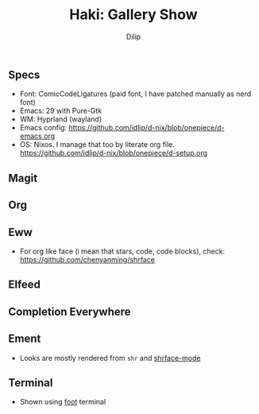 #+title: Haki: Gallery Show
#+author: Dilip

** Specs
- Font: ComicCodeLigatures (paid font, I have patched manually as nerd font)
- Emacs: 29 with Pure-Gtk
- WM: Hyprland (wayland)
- Emacs config: https://github.com/idlip/d-nix/blob/onepiece/d-emacs.org
- OS: Nixos. I manage that too by literate org file. https://github.com/idlip/d-nix/blob/onepiece/d-setup.org

** Magit
[[https://github.com/idlip/haki/assets/117019901/0f2a94bb-90dc-4a49-913d-a9872cee5214.png]]

** Org
[[https://github.com/idlip/haki/assets/117019901/92708805-931f-4cd6-b047-47082bca3761.png]]

** Eww
+ For org like face (i mean that stars, code, code blocks), check: https://github.com/chenyanming/shrface
[[https://github.com/idlip/haki/assets/117019901/7f9f37ed-76f1-40ce-ab36-433535c22d1d.png]]

** Elfeed
[[https://github.com/idlip/haki/assets/117019901/ab49372e-bf1f-4fcf-89f9-017fa4450352.png]]
[[https://github.com/idlip/haki/assets/117019901/5b058006-3557-4497-93fc-afa16ab65247.png]]

** Completion Everywhere
[[https://github.com/idlip/haki/assets/117019901/15603ef9-389d-415b-80b6-061fc68cd3b3.png]]

** Ement
+ Looks are mostly rendered from ~shr~ and [[https://github.com/chenyanming/shrface][shrface-mode]]
[[https://github.com/idlip/haki/assets/117019901/1716b480-c5df-48c9-8848-02f52b4b9033.png]]

** Terminal
+ Shown using [[https://codeberg.org/dnkl/foot][foot]] terminal
[[https://github.com/idlip/haki/assets/117019901/94b6e20b-fe9d-4d26-9ca7-85c5f9b6e1a7.png]]
